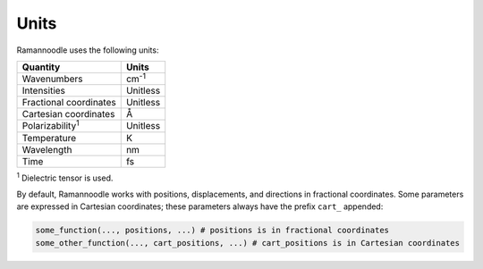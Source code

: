 Units
=====

Ramannoodle uses the following units:

+--------------------------+---------------+
| Quantity                 | Units         |
+==========================+===============+
| Wavenumbers              | cm\ :sup:`-1` |
+--------------------------+---------------+
| Intensities              | Unitless      |
+--------------------------+---------------+
| Fractional coordinates   | Unitless      |
+--------------------------+---------------+
| Cartesian coordinates    | Å             |
+--------------------------+---------------+
| Polarizability\ :sup:`1` | Unitless      |
+--------------------------+---------------+
| Temperature              | K             |
+--------------------------+---------------+
| Wavelength               | nm            |
+--------------------------+---------------+
| Time                     | fs            |
+--------------------------+---------------+

\ :sup:`1` Dielectric tensor is used.

By default, Ramannoodle works with positions, displacements, and directions in fractional coordinates. Some parameters are expressed in Cartesian coordinates; these parameters always have the prefix ``cart_`` appended:

.. code-block:: python

      some_function(..., positions, ...) # positions is in fractional coordinates
      some_other_function(..., cart_positions, ...) # cart_positions is in Cartesian coordinates
